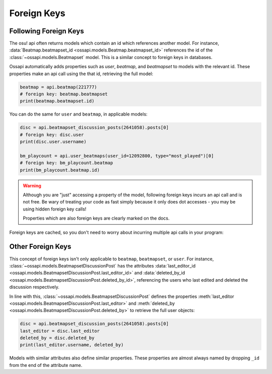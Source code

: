 Foreign Keys
============

Following Foreign Keys
----------------------

The osu! api often returns models which contain an id which references another model. For instance, :data:`Beatmap.beatmapset_id <ossapi.models.Beatmap.beatmapset_id>` references the id of the :class:`~ossapi.models.Beatmapset` model. This is a similar concept to foreign keys in databases.

Ossapi automatically adds properties such as `user`, `beatmap`, and `beatmapset` to models with the relevant id. These properties make an api call using the that id, retrieving the full model:

.. code-block:: python

    beatmap = api.beatmap(221777)
    # foreign key: beatmap.beatmapset
    print(beatmap.beatmapset.id)

You can do the same for ``user`` and ``beatmap``, in applicable models:

.. code-block:: python

    disc = api.beatmapset_discussion_posts(2641058).posts[0]
    # foreign key: disc.user
    print(disc.user.username)

    bm_playcount = api.user_beatmaps(user_id=12092800, type="most_played")[0]
    # foreign key: bm_playcount.beatmap
    print(bm_playcount.beatmap.id)

.. warning::

    Although you are "just" accessing a property of the model, following foreign keys incurs an api call and is not free. Be wary of treating your code as fast simply because it only does dot accesses - you may be using hidden foreign key calls!

    Properties which are also foreign keys are clearly marked on the docs.

Foreign keys are cached, so you don't need to worry about incurring multiple api calls in your program:

.. code-block:: python
    # +1 api call (initial call)
    beatmap = api.beatmap(221777)
    # +1 api call (foreign key)
    beatmapset = beatmap.beatmapset

    # free: attributes of beatmapset
    print(beatmapset.title, beatmapset.id)
    # free: beatmap.beatmapset was cached above
    print(beatmap.beatmapset.status)

    # total cost: 2 api calls


Other Foreign Keys
------------------

This concept of foreign keys isn't only applicable to ``beatmap``, ``beatmapset``, or ``user``. For instance, :class:`~ossapi.models.BeatmapsetDiscussionPost` has the attributes :data:`last_editor_id <ossapi.models.BeatmapsetDiscussionPost.last_editor_id>` and :data:`deleted_by_id <ossapi.models.BeatmapsetDiscussionPost.deleted_by_id>`, referencing the users who last edited and deleted the discussion respectively.

In line with this, :class:`~ossapi.models.BeatmapsetDiscussionPost` defines the properties :meth:`last_editor <ossapi.models.BeatmapsetDiscussionPost.last_editor>` and :meth:`deleted_by <ossapi.models.BeatmapsetDiscussionPost.deleted_by>` to retrieve the full user objects:

.. code-block:: python

    disc = api.beatmapset_discussion_posts(2641058).posts[0]
    last_editor = disc.last_editor
    deleted_by = disc.deleted_by
    print(last_editor.username, deleted_by)

Models with similar attributes also define similar properties. These properties are almost always named by dropping ``_id`` from the end of the attribute name.
